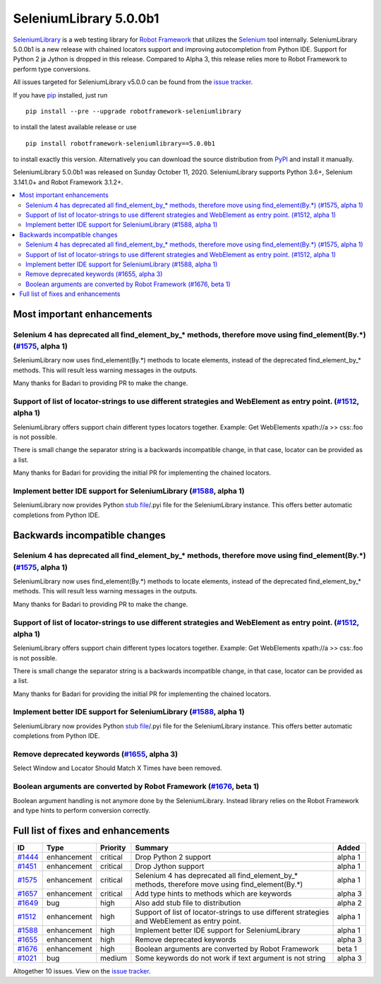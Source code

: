 =======================
SeleniumLibrary 5.0.0b1
=======================


.. default-role:: code


SeleniumLibrary_ is a web testing library for `Robot Framework`_ that utilizes
the Selenium_ tool internally. SeleniumLibrary 5.0.0b1 is a new release with
chained locators support and improving autocompletion from Python IDE. Support
for Python 2 ja Jython is dropped in this release. Compared to Alpha 3, this release
relies more to Robot Framework to perform type conversions.

All issues targeted for SeleniumLibrary v5.0.0 can be found
from the `issue tracker`_.

If you have pip_ installed, just run

::

   pip install --pre --upgrade robotframework-seleniumlibrary

to install the latest available release or use

::

   pip install robotframework-seleniumlibrary==5.0.0b1

to install exactly this version. Alternatively you can download the source
distribution from PyPI_ and install it manually.

SeleniumLibrary 5.0.0b1 was released on Sunday October 11, 2020. SeleniumLibrary supports
Python 3.6+, Selenium 3.141.0+ and Robot Framework 3.1.2+.

.. _Robot Framework: http://robotframework.org
.. _SeleniumLibrary: https://github.com/robotframework/SeleniumLibrary
.. _Selenium: http://seleniumhq.org
.. _pip: http://pip-installer.org
.. _PyPI: https://pypi.python.org/pypi/robotframework-seleniumlibrary
.. _issue tracker: https://github.com/robotframework/SeleniumLibrary/issues?q=milestone%3Av5.0.0


.. contents::
   :depth: 2
   :local:

Most important enhancements
===========================

Selenium 4 has deprecated all find_element_by_* methods, therefore move using find_element(By.*) (`#1575`_, alpha 1)
--------------------------------------------------------------------------------------------------------------------
SeleniumLibrary now uses find_element(By.*) methods to locate elements, instead of the deprecated find_element_by_*
methods. This will result less warning messages in the outputs.

Many thanks for Badari to providing PR to make the change.

Support of list of locator-strings to use different strategies and WebElement as entry point. (`#1512`_, alpha 1)
-----------------------------------------------------------------------------------------------------------------
SeleniumLibrary offers support chain different types locators together. Example: Get WebElements xpath://a >> css:.foo
is not possible.

There is small change the separator string is a backwards incompatible change, in that case, locator can be
provided as a list.

Many thanks for Badari for providing the initial PR for implementing the chained locators.

Implement better IDE support for SeleniumLibrary (`#1588`_, alpha 1)
--------------------------------------------------------------------
SeleniumLibrary now provides Python `stub file`_/.pyi file for the SeleniumLibrary instance. This
offers better automatic completions from Python IDE.

Backwards incompatible changes
==============================

Selenium 4 has deprecated all find_element_by_* methods, therefore move using find_element(By.*) (`#1575`_, alpha 1)
--------------------------------------------------------------------------------------------------------------------
SeleniumLibrary now uses find_element(By.*) methods to locate elements, instead of the deprecated find_element_by_*
methods. This will result less warning messages in the outputs.

Many thanks for Badari to providing PR to make the change.

Support of list of locator-strings to use different strategies and WebElement as entry point. (`#1512`_, alpha 1)
-----------------------------------------------------------------------------------------------------------------
SeleniumLibrary offers support chain different types locators together. Example: Get WebElements xpath://a >> css:.foo
is not possible.

There is small change the separator string is a backwards incompatible change, in that case, locator can be
provided as a list.

Many thanks for Badari for providing the initial PR for implementing the chained locators.

Implement better IDE support for SeleniumLibrary (`#1588`_, alpha 1)
--------------------------------------------------------------------
SeleniumLibrary now provides Python `stub file`_/.pyi file for the SeleniumLibrary instance. This
offers better automatic completions from Python IDE.

Remove deprecated keywords  (`#1655`_, alpha 3)
-----------------------------------------------
Select Window and Locator Should Match X Times have been removed.

Boolean arguments are converted by Robot Framework (`#1676`_, beta 1)
---------------------------------------------------------------------
Boolean argument handling is not anymore done by the SeleniumLibrary. Instead library
relies on the Robot Framework and type hints to perform conversion correctly.

.. _stub file: https://www.python.org/dev/peps/pep-0484/#stub-files


Full list of fixes and enhancements
===================================

.. list-table::
    :header-rows: 1

    * - ID
      - Type
      - Priority
      - Summary
      - Added
    * - `#1444`_
      - enhancement
      - critical
      - Drop Python 2 support
      - alpha 1
    * - `#1451`_
      - enhancement
      - critical
      - Drop Jython support
      - alpha 1
    * - `#1575`_
      - enhancement
      - critical
      - Selenium 4 has deprecated all find_element_by_* methods, therefore move using find_element(By.*)
      - alpha 1
    * - `#1657`_
      - enhancement
      - critical
      - Add type hints to methods which are keywords
      - alpha 3
    * - `#1649`_
      - bug
      - high
      - Also add stub file to distribution
      - alpha 2
    * - `#1512`_
      - enhancement
      - high
      - Support of list of locator-strings to use different strategies and WebElement as entry point.
      - alpha 1
    * - `#1588`_
      - enhancement
      - high
      - Implement better IDE support for SeleniumLibrary
      - alpha 1
    * - `#1655`_
      - enhancement
      - high
      - Remove deprecated keywords 
      - alpha 3
    * - `#1676`_
      - enhancement
      - high
      - Boolean arguments are converted by Robot Framework
      - beta 1
    * - `#1021`_
      - bug
      - medium
      - Some keywords do not work if text argument is not string
      - alpha 3

Altogether 10 issues. View on the `issue tracker <https://github.com/robotframework/SeleniumLibrary/issues?q=milestone%3Av5.0.0>`__.

.. _#1444: https://github.com/robotframework/SeleniumLibrary/issues/1444
.. _#1451: https://github.com/robotframework/SeleniumLibrary/issues/1451
.. _#1575: https://github.com/robotframework/SeleniumLibrary/issues/1575
.. _#1657: https://github.com/robotframework/SeleniumLibrary/issues/1657
.. _#1649: https://github.com/robotframework/SeleniumLibrary/issues/1649
.. _#1512: https://github.com/robotframework/SeleniumLibrary/issues/1512
.. _#1588: https://github.com/robotframework/SeleniumLibrary/issues/1588
.. _#1655: https://github.com/robotframework/SeleniumLibrary/issues/1655
.. _#1676: https://github.com/robotframework/SeleniumLibrary/issues/1676
.. _#1021: https://github.com/robotframework/SeleniumLibrary/issues/1021
